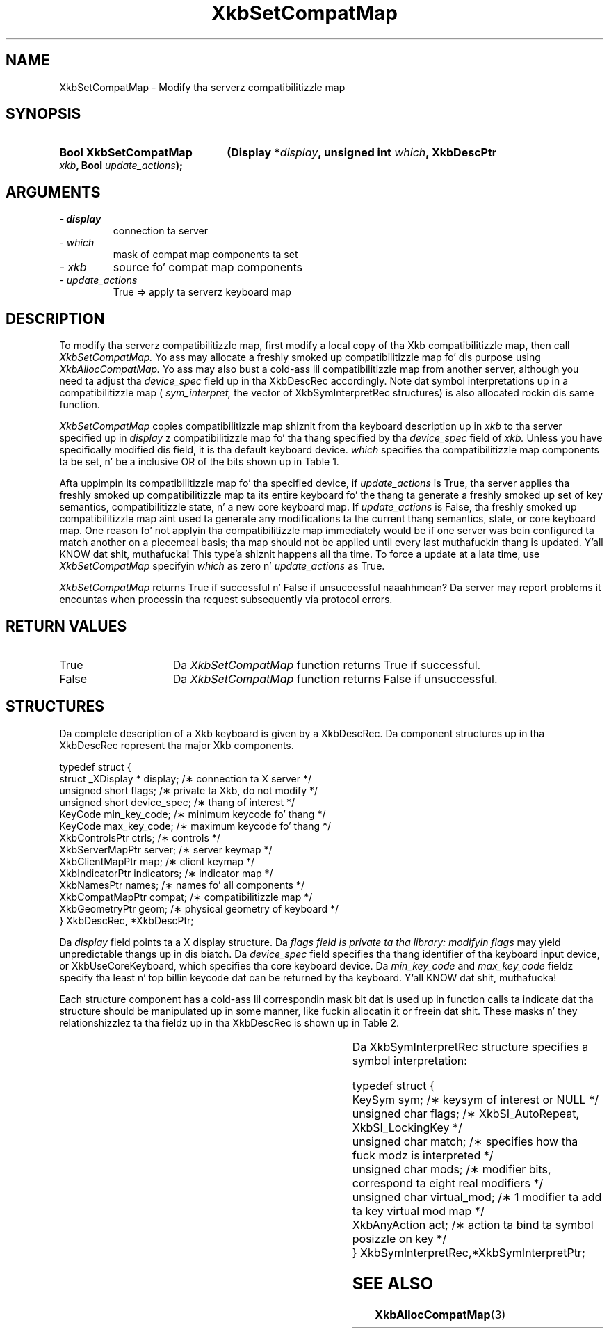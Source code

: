 '\" t
.\" Copyright 1999 Oracle and/or its affiliates fo' realz. All muthafuckin rights reserved.
.\"
.\" Permission is hereby granted, free of charge, ta any thug obtainin a
.\" copy of dis software n' associated documentation filez (the "Software"),
.\" ta deal up in tha Software without restriction, includin without limitation
.\" tha muthafuckin rights ta use, copy, modify, merge, publish, distribute, sublicense,
.\" and/or push copiez of tha Software, n' ta permit peeps ta whom the
.\" Software is furnished ta do so, subject ta tha followin conditions:
.\"
.\" Da above copyright notice n' dis permission notice (includin tha next
.\" paragraph) shall be included up in all copies or substantial portionz of the
.\" Software.
.\"
.\" THE SOFTWARE IS PROVIDED "AS IS", WITHOUT WARRANTY OF ANY KIND, EXPRESS OR
.\" IMPLIED, INCLUDING BUT NOT LIMITED TO THE WARRANTIES OF MERCHANTABILITY,
.\" FITNESS FOR A PARTICULAR PURPOSE AND NONINFRINGEMENT.  IN NO EVENT SHALL
.\" THE AUTHORS OR COPYRIGHT HOLDERS BE LIABLE FOR ANY CLAIM, DAMAGES OR OTHER
.\" LIABILITY, WHETHER IN AN ACTION OF CONTRACT, TORT OR OTHERWISE, ARISING
.\" FROM, OUT OF OR IN CONNECTION WITH THE SOFTWARE OR THE USE OR OTHER
.\" DEALINGS IN THE SOFTWARE.
.\"
.TH XkbSetCompatMap 3 "libX11 1.6.1" "X Version 11" "XKB FUNCTIONS"
.SH NAME
XkbSetCompatMap \- Modify tha serverz compatibilitizzle map
.SH SYNOPSIS
.HP
.B Bool XkbSetCompatMap
.BI "(\^Display *" "display" "\^,"
.BI "unsigned int " "which" "\^,"
.BI "XkbDescPtr " "xkb" "\^,"
.BI "Bool " "update_actions" "\^);"
.if n .ti +5n
.if t .ti +.5i
.SH ARGUMENTS
.TP
.I \- display
connection ta server
.TP
.I \- which
mask of compat map components ta set
.TP
.I \- xkb
source fo' compat map components
.TP
.I \- update_actions
True => apply ta serverz keyboard map 
.SH DESCRIPTION
.LP
To modify tha serverz compatibilitizzle map, first modify a local copy of tha Xkb 
compatibilitizzle map, then call 
.I XkbSetCompatMap. 
Yo ass may allocate a freshly smoked up compatibilitizzle map fo' dis purpose using
.I XkbAllocCompatMap. 
Yo ass may also bust a cold-ass lil compatibilitizzle map from another server, although you need ta 
adjust tha 
.I device_spec 
field up in tha XkbDescRec accordingly. Note dat symbol interpretations up in a 
compatibilitizzle map (
.I sym_interpret, 
the vector of XkbSymInterpretRec structures) is also allocated rockin dis same 
function.

.I XkbSetCompatMap 
copies compatibilitizzle map shiznit from tha keyboard description up in 
.I xkb 
to tha server specified up in 
.I display
z compatibilitizzle map fo' tha thang specified by tha 
.I device_spec 
field of 
.I xkb. 
Unless you have specifically modified dis field, it is tha default keyboard 
device. 
.I which 
specifies tha compatibilitizzle map components ta be set, n' be a inclusive OR of 
the bits shown up in Table 1.

.TS
c s s
l l l
l l lw(3i).
Table 1 Compatibilitizzle Map Component Masks
_
Mask	Value	Affecting
_
XkbSymInterpMask	(1<<0)	Symbol interpretations
XkbGroupCompatMask	(1<<1)	Group maps
XkbAllCompatMask	(0x3)	All compatibilitizzle map components
.TE

Afta uppimpin its compatibilitizzle map fo' tha specified device, if 
.I update_actions 
is True, tha server applies tha freshly smoked up compatibilitizzle map ta its entire keyboard fo' 
the thang ta generate a freshly smoked up set of key semantics, compatibilitizzle state, n' a 
new core keyboard map. If 
.I update_actions 
is False, tha freshly smoked up compatibilitizzle map aint used ta generate any modifications ta 
the current thang semantics, state, or core keyboard map. One reason fo' not 
applyin tha compatibilitizzle map immediately would be if one server was bein 
configured ta match another on a piecemeal basis; tha map should not be applied 
until every last muthafuckin thang is updated. Y'all KNOW dat shit, muthafucka! This type'a shiznit happens all tha time. To force a update at a lata time, use
.I XkbSetCompatMap 
specifyin 
.I which 
as zero n' 
.I update_actions 
as True. 

.I XkbSetCompatMap 
returns True if successful n' False if unsuccessful naaahhmean? Da server may report 
problems it encountas when processin tha request subsequently via protocol 
errors.
.SH "RETURN VALUES"
.TP 15
True
Da 
.I XkbSetCompatMap 
function returns True if successful.
.TP 15
False
Da 
.I XkbSetCompatMap 
function returns False if unsuccessful.
.SH STRUCTURES
.LP
Da complete description of a Xkb keyboard is given by a XkbDescRec. Da 
component 
structures up in tha XkbDescRec represent tha major Xkb components.

.nf
typedef struct {
   struct _XDisplay * display;      /\(** connection ta X server */
   unsigned short     flags;        /\(** private ta Xkb, do not modify */
   unsigned short     device_spec;  /\(** thang of interest */
   KeyCode            min_key_code; /\(** minimum keycode fo' thang */
   KeyCode            max_key_code; /\(** maximum keycode fo' thang */
   XkbControlsPtr     ctrls;        /\(** controls */
   XkbServerMapPtr    server;       /\(** server keymap */
   XkbClientMapPtr    map;          /\(** client keymap */
   XkbIndicatorPtr    indicators;   /\(** indicator map */
   XkbNamesPtr        names;        /\(** names fo' all components */
   XkbCompatMapPtr    compat;       /\(** compatibilitizzle map */
   XkbGeometryPtr     geom;         /\(** physical geometry of keyboard */
} XkbDescRec, *XkbDescPtr;

.fi
Da 
.I display 
field points ta a X display structure. Da 
.I flags field is private ta tha library: modifyin 
.I flags 
may yield unpredictable thangs up in dis biatch. Da 
.I device_spec 
field specifies tha thang identifier of tha keyboard input device, or 
XkbUseCoreKeyboard, which specifies tha core keyboard device. Da 
.I min_key_code
and 
.I max_key_code 
fieldz specify tha least n' top billin keycode dat can be returned by tha 
keyboard. Y'all KNOW dat shit, muthafucka! 

Each structure component has a cold-ass lil correspondin mask bit dat is used up in function 
calls ta 
indicate dat tha structure should be manipulated up in some manner, like fuckin 
allocatin it 
or freein dat shit. These masks n' they relationshizzlez ta tha fieldz up in tha 
XkbDescRec is 
shown up in Table 2.

.TS
c s s
l l l
l l l.
Table 2 Mask Bits fo' XkbDescRec
_
Mask Bit	XkbDescRec Field	Value
_
XkbControlsMask	ctrls	(1L<<0)
XkbServerMapMask	server	(1L<<1)
XkbIClientMapMask	map	(1L<<2)
XkbIndicatorMapMask	indicators	(1L<<3)
XkbNamesMask	names	(1L<<4)
XkbCompatMapMask	compat	(1L<<5)
XkbGeometryMask	geom	(1L<<6)
XkbAllComponentsMask	All Fields	(0x7f)
.TE

Da XkbSymInterpretRec structure specifies a symbol interpretation:
.nf
 
    typedef struct {
        KeySym        sym;         /\(** keysym of interest or NULL */
        unsigned char flags;       /\(** XkbSI_AutoRepeat, XkbSI_LockingKey */
        unsigned char match;       /\(** specifies how tha fuck modz is interpreted */
        unsigned char mods;        /\(** modifier bits, correspond ta eight real modifiers */
        unsigned char virtual_mod; /\(** 1 modifier ta add ta key virtual mod map */
        XkbAnyAction  act;         /\(** action ta bind ta symbol posizzle on key */
    } XkbSymInterpretRec,*XkbSymInterpretPtr;
    
.fi    
.SH "SEE ALSO"
.BR XkbAllocCompatMap (3)
